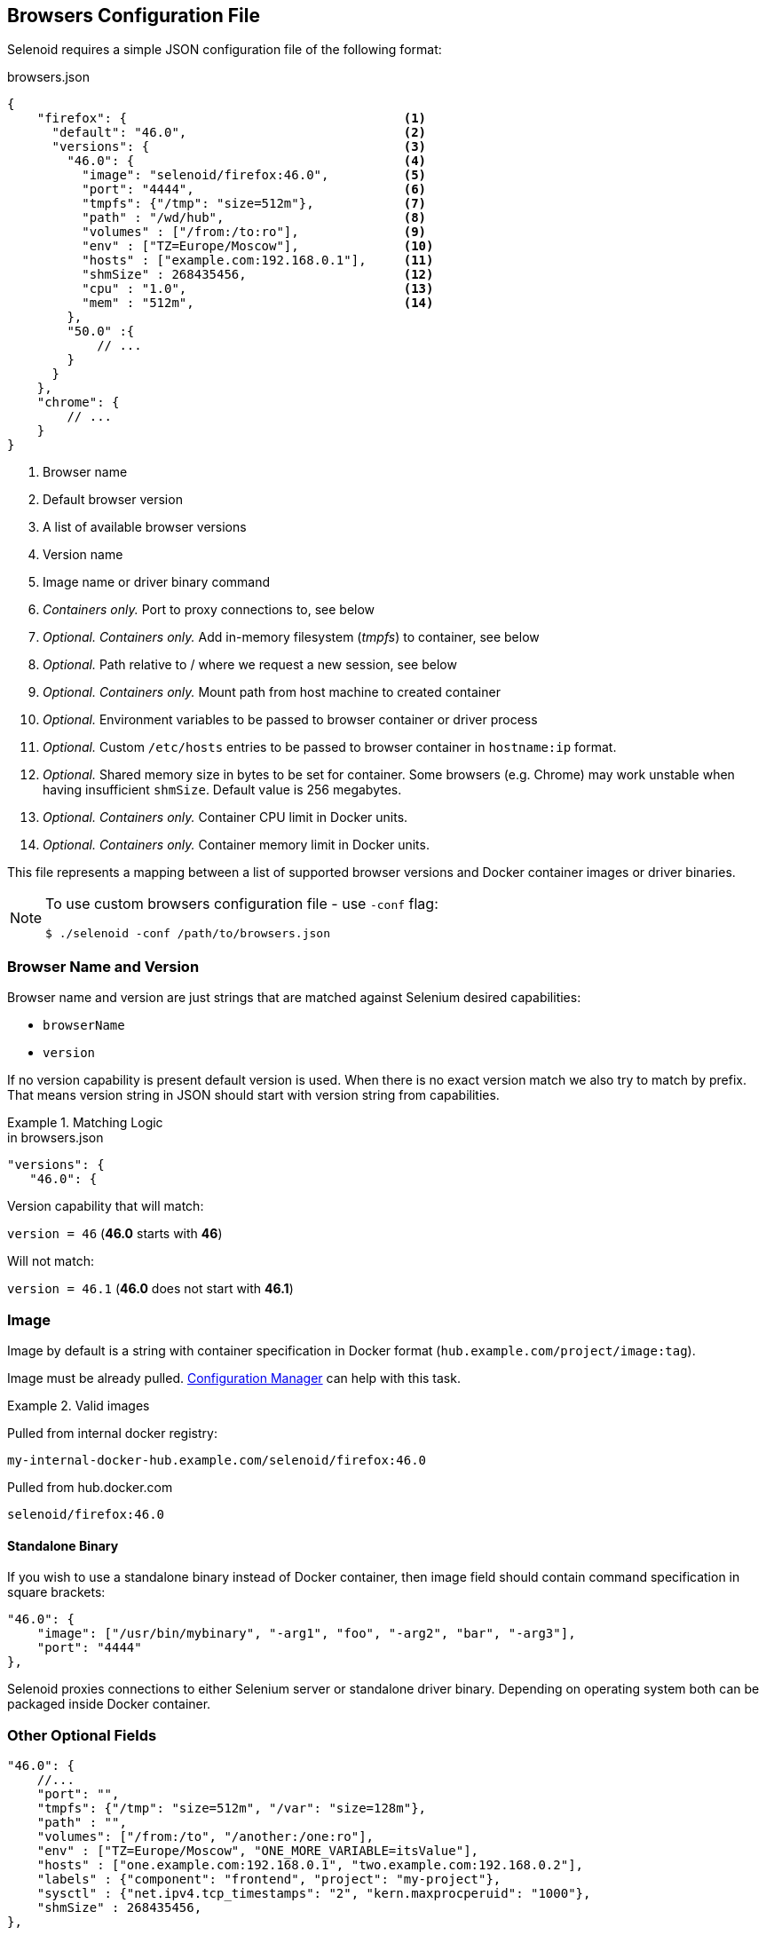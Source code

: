 == Browsers Configuration File

Selenoid requires a simple JSON configuration file of the following format:

.browsers.json
[source,javascript]
----
{
    "firefox": {                                     <1>
      "default": "46.0",                             <2>
      "versions": {                                  <3>
        "46.0": {                                    <4>
          "image": "selenoid/firefox:46.0",          <5>
          "port": "4444",                            <6>
          "tmpfs": {"/tmp": "size=512m"},            <7>
          "path" : "/wd/hub",                        <8>
          "volumes" : ["/from:/to:ro"],              <9>
          "env" : ["TZ=Europe/Moscow"],              <10>
          "hosts" : ["example.com:192.168.0.1"],     <11>
          "shmSize" : 268435456,                     <12>
          "cpu" : "1.0",                             <13>
          "mem" : "512m",                            <14>
        },
        "50.0" :{
            // ...
        }
      }
    },
    "chrome": {
        // ...
    }
}
----
<1> Browser name
<2> Default browser version
<3> A list of available browser versions
<4> Version name
<5> Image name or driver binary command
<6> _Containers only._ Port to proxy connections to, see below
<7> _Optional. Containers only._ Add in-memory filesystem (_tmpfs_) to container, see below
<8> _Optional._ Path relative to / where we request a new session, see below
<9> _Optional. Containers only._ Mount path from host machine to created container
<10> _Optional._ Environment variables to be passed to browser container or driver process
<11> _Optional._ Custom `/etc/hosts` entries to be passed to browser container in `hostname:ip` format.
<12> _Optional._ Shared memory size in bytes to be set for container. Some browsers (e.g. Chrome) may work unstable when having insufficient `shmSize`. Default value is 256 megabytes.
<13> _Optional. Containers only._ Container CPU limit in Docker units.
<14> _Optional. Containers only._ Container memory limit in Docker units.

This file represents a mapping between a list of supported browser versions and Docker container images or driver binaries.

[NOTE]
====
To use custom browsers configuration file - use `-conf` flag:

    $ ./selenoid -conf /path/to/browsers.json
====

=== Browser Name and Version
Browser name and version are just strings that are matched against Selenium desired capabilities:

* `browserName`
* `version`

If no version capability is present default version is used. When there is no exact version match we also try to match by prefix.
That means version string in JSON should start with version string from capabilities.

.Matching Logic
====

.in browsers.json
[source,javascript]
----
"versions": {
   "46.0": {
----

Version capability that will match:

`version = 46` (*46.0* starts with *46*)

Will not match:

`version = 46.1` (*46.0* does not start with *46.1*)
====


=== Image
Image by default is a string with container specification in Docker format (`hub.example.com/project/image:tag`).

Image must be already pulled. https://github.com/aerokube/cm[Configuration Manager] can help with this task.

.Valid images
====
Pulled from internal docker registry:

`my-internal-docker-hub.example.com/selenoid/firefox:46.0`

Pulled from hub.docker.com

`selenoid/firefox:46.0`
====

==== Standalone Binary
If you wish to use a standalone binary instead of Docker container, then image field should contain command specification in square brackets:
[source,javascript]
----
"46.0": {
    "image": ["/usr/bin/mybinary", "-arg1", "foo", "-arg2", "bar", "-arg3"],
    "port": "4444"
},
----
Selenoid proxies connections to either Selenium server or standalone driver binary. Depending on operating system both can be packaged inside Docker container.

=== Other Optional Fields

[source,javascript]
----
"46.0": {
    //...
    "port": "",
    "tmpfs": {"/tmp": "size=512m", "/var": "size=128m"},
    "path" : "",
    "volumes": ["/from:/to", "/another:/one:ro"],
    "env" : ["TZ=Europe/Moscow", "ONE_MORE_VARIABLE=itsValue"],
    "hosts" : ["one.example.com:192.168.0.1", "two.example.com:192.168.0.2"],
    "labels" : {"component": "frontend", "project": "my-project"},
    "sysctl" : {"net.ipv4.tcp_timestamps": "2", "kern.maxprocperuid": "1000"},
    "shmSize" : 268435456,
},
----

* *port* (_only for containers_) - You should use `port` field to specify the real port inside container that container process (Selenium server, Selenoid or driver) will listen on.

* *tmpfs* (_optional_) - You may probably know that moving browser cache to in-memory filesystem (https://en.wikipedia.org/wiki/Tmpfs[Tmpfs])
can dramatically improve its performance.
Selenoid can automatically attach one or more in-memory filesystems as volumes to Docker container being run.
To achieve this define one or more mount points and their respective sizes in optional `tmpfs` field.

* *path* (_optional_) - `path` field is needed to specify relative path to the URL where a new session is created (default is `/`).
Which value to specify in this field depends on container contents.
For example, most of Firefox containers have http://seleniumhq.org/[Selenium server] inside - thus you need to specify `/wd/hub`.
Chrome and Opera containers use web driver binary as entrypoint application which is accepting requests at `/`.
We recommend to use our https://github.com/aerokube/cm[configuration tool] to avoid errors with this field.

* *volumes* (_optional_) - This field allows to mount volumes from host machine to browser container. Should be specified as an array of Docker volume expressions: `/host/dir:/container/dir[:mode]`.

* *env* (_optional_) - This field allows to set any environment variables in running container. Specified as an array of `NAME=value` pairs.

* *hosts* (_optional_) - This field allows to add custom `/etc/hosts` entries to running container. Specified as an array of `hostname:ip` pairs.

* *labels* (_optional_) - This field allows to add custom labels to running container. Specified as an object of `"key": "value"` pairs.

* *sysctl* (_optional_) - This field allows to adjust kernel parameters of running container. Specified as an object of `"key": "value"` pairs.

* *shmSize* (_optional_) - Use it to override shared memory size for browser container.

=== Syncing Browser Images from Existing File
In some usage scenarios you may want to store browsers configuration file under version control and initialize Selenoid from this file. For example this is true if you wish to have consistently reproducing infrastructure and using such tools as https://aws.amazon.com/cloudformation/[Amazon Cloud Formation].

NOTE: Why this is not the part of Selenoid? Well, this is easy to implement, but under heavy load the result can be unpredictable.
For example after updating the file and reloading Selenoid it should pull new images. How long will you wait for new sessions then?
What to do if Docker Registry is inaccessible? So for maintenance reasons it is easier to delegate such simple logic to external script.

In order to pull browser images use on of the following options:

*Option 1: using CM*

Recent https://github.com/aerokube/cm[CM] tool versions are able to configure Selenoid from existing `browsers.json` file as follows:

    # ./cm selenoid start --browsers-json /path/to/your/browsers.json

This way is mainly useful when installing Selenoid from scratch or updating it i.e. as a part of CI build job.

*Option 2: using jq*

. Install *https://stedolan.github.io/jq/download/[jq]* - a small tool to query data from JSON files.

. Extract image names from JSON and automatically pull them:

    # cat /path/to/browsers.json | jq -r '..|.image?|strings' | xargs -I{} docker pull {}

This way can be applied to a running cluster with tests with no downtime.
